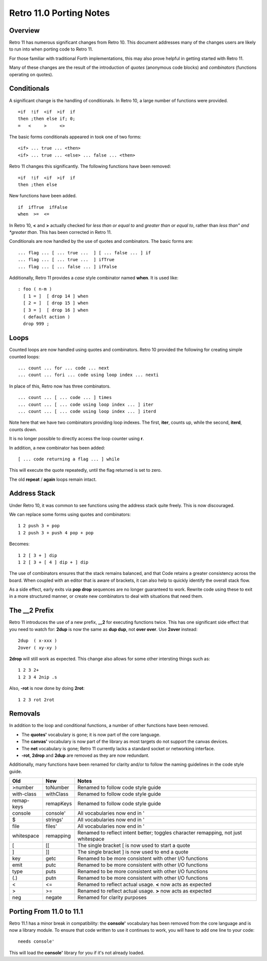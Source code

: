 ========================
Retro 11.0 Porting Notes
========================

--------
Overview
--------
Retro 11 has numerous significant changes from Retro 10. This document
addresses many of the changes users are likely to run into when porting
code to Retro 11.

For those familiar with traditional Forth implementations, this may also
prove helpful in getting started with Retro 11.

Many of these changes are the result of the introduction of *quotes*
(anonymous code blocks) and *combinators* (functions operating on quotes).


------------
Conditionals
------------
A significant change is the handling of conditionals. In Retro 10, a
large number of functions were provided.

::

  =if  !if  <if  >if  if
  then ;then else if; 0;
  =   <     >     <>

The basic forms conditionals appeared in took one of two forms:

::

  <if> ... true ... <then>
  <if> ... true ... <else> ... false ... <then>

Retro 11 changes this significantly. The following functions have
been removed:

::

  =if  !if  <if  >if  if
  then ;then else

New functions have been added.

::

  if  ifTrue  ifFalse
  when  >=  <=

In Retro 10, **<** and **>** actually checked for *less than or equal to* and
*greater than or equal to*, rather than *less than" and *greater than*. This
has been corrected in Retro 11.

Conditionals are now handled by the use of quotes and combinators. The basic
forms are:

::

  ... flag ... [ ... true ...  ] [ ... false ... ] if
  ... flag ... [ ... true ...  ] ifTrue
  ... flag ... [ ... false ... ] ifFalse

Additionally, Retro 11 provides a *case* style combinator named **when**. It
is used like:

::

  : foo ( n-m )
    [ 1 = ]  [ drop 14 ] when
    [ 2 = ]  [ drop 15 ] when
    [ 3 = ]  [ drop 16 ] when
    ( default action )
    drop 999 ;


-----
Loops
-----
Counted loops are now handled using quotes and combinators. Retro 10
provided the following for creating simple counted loops:

::

  ... count ... for ... code ... next
  ... count ... fori ... code using loop index ... nexti

In place of this, Retro now has three combinators.

::

  ... count ... [ ... code ... ] times
  ... count ... [ ... code using loop index ... ] iter
  ... count ... [ ... code using loop index ... ] iterd

Note here that we have two combinators providing loop indexes. The first,
**iter**, counts up, while the second, **iterd**, counts down.

It is no longer possible to directly access the loop counter using **r**.

In addition, a new combinator has been added:

::

  [ ... code returning a flag ... ] while

This will execute the quote repeatedly, until the flag returned is set to
zero.

The old **repeat** / **again** loops remain intact.


-------------
Address Stack
-------------
Under Retro 10, it was common to see functions using the address stack
quite freely. This is now discouraged.

We can replace some forms using quotes and combinators:

::

  1 2 push 3 + pop
  1 2 push 3 + push 4 pop + pop

Becomes:

::

  1 2 [ 3 + ] dip
  1 2 [ 3 + [ 4 ] dip + ] dip

The use of combinators ensures that the stack remains balanced, and that
Code retains a greater consistency across the board. When coupled with an
editor that is aware of brackets, it can also help to quickly identify
the overall stack flow.

As a side effect, early exits via **pop drop** sequences are no longer
guaranteed to work. Rewrite code using these to exit in a more structured
manner, or create new combinators to deal with situations that need them.


--------------
The __2 Prefix
--------------
Retro 11 introduces the use of a new prefix, **__2** for executing functions
twice. This has one significant side effect that you need to watch for:
**2dup** is now the same as **dup dup**, not **over over**. Use **2over**
instead:

::

  2dup  ( x-xxx )
  2over ( xy-xy )

**2drop** will still work as expected. This change also allows for some other
intersting things such as:

::

  1 2 3 2+
  1 2 3 4 2nip .s

Also, **-rot** is now done by doing **2rot**:

::

  1 2 3 rot 2rot


--------
Removals
--------
In addition to the loop and conditional functions, a number of other
functions have been removed.

* The **quotes'** vocabulary is gone; it is now part of the core language.
* The **canvas'** vocabulary is now part of the library as most targets do
  not support the canvas devices.
* The **net** vocabulary is gone; Retro 11 currently lacks a standard socket
  or networking interface.
* **-rot**, **2drop** and **2dup** are removed as they are now redundant.

Additionally, many functions have been renamed for clarity and/or to follow
the naming guidelines in the code style guide.

+------------+------------+--------------------------------------------+
| Old        | New        | Notes                                      |
+============+============+============================================+
| >number    | toNumber   | Renamed to follow code style guide         |
+------------+------------+--------------------------------------------+
| with-class | withClass  | Renamed to follow code style guide         |
+------------+------------+--------------------------------------------+
| remap-keys | remapKeys  | Renamed to follow code style guide         |
+------------+------------+--------------------------------------------+
| console    | console'   | All vocabularies now end in '              |
+------------+------------+--------------------------------------------+
| $          | strings'   | All vocabularies now end in '              |
+------------+------------+--------------------------------------------+
| file       | files'     | All vocabularies now end in '              |
+------------+------------+--------------------------------------------+
| whitespace | remapping  | Renamed to reflect intent better; toggles  |
|            |            | character remapping, not just whitespace   |
+------------+------------+--------------------------------------------+
| [          | [[         | The single bracket [ is now used to start  |
|            |            | a quote                                    |
+------------+------------+--------------------------------------------+
| ]          | ]]         | The single bracket ] is now used to end a  |
|            |            | quote                                      |
+------------+------------+--------------------------------------------+
| key        | getc       | Renamed to be more consistent with other   |
|            |            | I/O functions                              |
+------------+------------+--------------------------------------------+
| emit       | putc       | Renamed to be more consistent with other   |
|            |            | I/O functions                              |
+------------+------------+--------------------------------------------+
| type       | puts       | Renamed to be more consistent with other   |
|            |            | I/O functions                              |
+------------+------------+--------------------------------------------+
| (.)        | putn       | Renamed to be more consistent with other   |
|            |            | I/O functions                              |
+------------+------------+--------------------------------------------+
| <          | <=         | Renamed to reflect actual usage. **<** now |
|            |            | acts as expected                           |
+------------+------------+--------------------------------------------+
| >          | >=         | Renamed to reflect actual usage. **>** now |
|            |            | acts as expected                           |
+------------+------------+--------------------------------------------+
| neg        | negate     | Renamed for clarity purposes               |
+------------+------------+--------------------------------------------+


-------------------------
Porting From 11.0 to 11.1
-------------------------

Retro 11.1 has a minor break in compatibility: the **console'** vocabulary
has been removed from the core language and is now a library module. To
ensure that code written to use it continues to work, you will have to
add one line to your code:

::

  needs console'

This will load the **console'** library for you if it's not already loaded.
